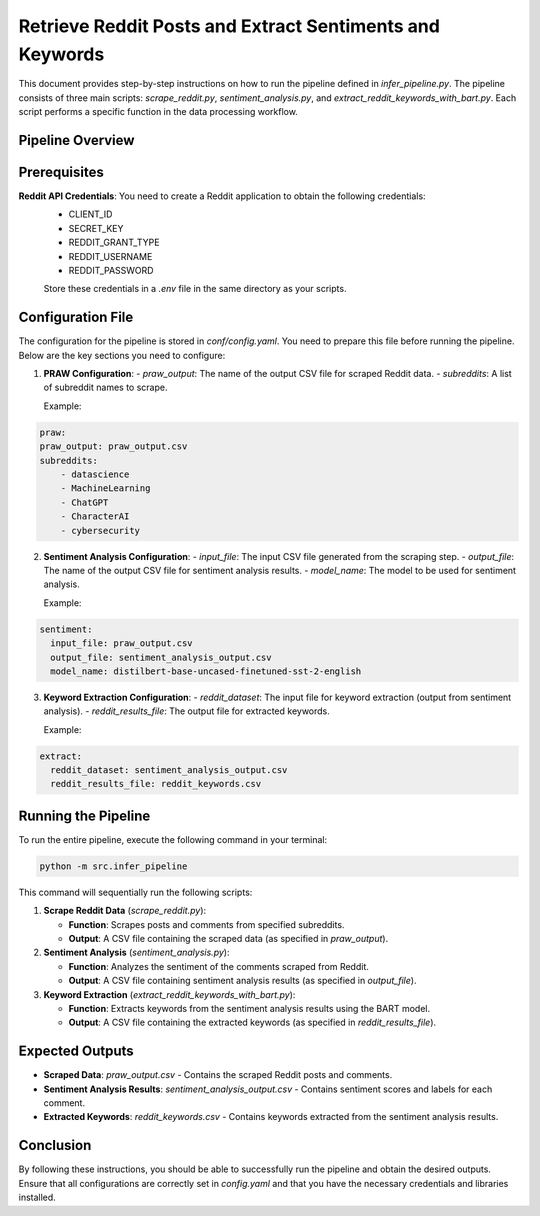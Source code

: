 Retrieve Reddit Posts and Extract Sentiments and Keywords
=========================================================

This document provides step-by-step instructions on how to run the pipeline defined in `infer_pipeline.py`. The pipeline consists of three main scripts: `scrape_reddit.py`, `sentiment_analysis.py`, and `extract_reddit_keywords_with_bart.py`. Each script performs a specific function in the data processing workflow.

Pipeline Overview
-----------------

.. image:: source/_static/retrieve_reddit_post_sent_kw_pipeline.png
   :alt: Pipeline to retrieve reddit posts and obtain the sentiments and reddit keywords
   :width: 100%

Prerequisites
-------------
**Reddit API Credentials**: You need to create a Reddit application to obtain the following credentials:
   - CLIENT_ID
   - SECRET_KEY
   - REDDIT_GRANT_TYPE
   - REDDIT_USERNAME
   - REDDIT_PASSWORD

   Store these credentials in a `.env` file in the same directory as your scripts.

Configuration File
------------------
The configuration for the pipeline is stored in `conf/config.yaml`. You need to prepare this file before running the pipeline. Below are the key sections you need to configure:

1. **PRAW Configuration**:
   - `praw_output`: The name of the output CSV file for scraped Reddit data.
   - `subreddits`: A list of subreddit names to scrape.

   Example:

.. code-block:: text

    praw:
    praw_output: praw_output.csv
    subreddits:
        - datascience
        - MachineLearning
        - ChatGPT
        - CharacterAI
        - cybersecurity

2. **Sentiment Analysis Configuration**:
   - `input_file`: The input CSV file generated from the scraping step.
   - `output_file`: The name of the output CSV file for sentiment analysis results.
   - `model_name`: The model to be used for sentiment analysis.

   Example:

.. code-block:: text

   sentiment:
     input_file: praw_output.csv
     output_file: sentiment_analysis_output.csv
     model_name: distilbert-base-uncased-finetuned-sst-2-english

3. **Keyword Extraction Configuration**:
   - `reddit_dataset`: The input file for keyword extraction (output from sentiment analysis).
   - `reddit_results_file`: The output file for extracted keywords.

   Example:

.. code-block:: text

   extract:
     reddit_dataset: sentiment_analysis_output.csv
     reddit_results_file: reddit_keywords.csv

Running the Pipeline
--------------------
To run the entire pipeline, execute the following command in your terminal:

.. code-block:: bash

    python -m src.infer_pipeline

This command will sequentially run the following scripts:

1. **Scrape Reddit Data** (`scrape_reddit.py`):

   - **Function**: Scrapes posts and comments from specified subreddits.

   - **Output**: A CSV file containing the scraped data (as specified in `praw_output`).

2. **Sentiment Analysis** (`sentiment_analysis.py`):

   - **Function**: Analyzes the sentiment of the comments scraped from Reddit.

   - **Output**: A CSV file containing sentiment analysis results (as specified in `output_file`).

3. **Keyword Extraction** (`extract_reddit_keywords_with_bart.py`):

   - **Function**: Extracts keywords from the sentiment analysis results using the BART model.

   - **Output**: A CSV file containing the extracted keywords (as specified in `reddit_results_file`).

Expected Outputs
----------------

- **Scraped Data**: `praw_output.csv` - Contains the scraped Reddit posts and comments.

- **Sentiment Analysis Results**: `sentiment_analysis_output.csv` - Contains sentiment scores and labels for each comment.

- **Extracted Keywords**: `reddit_keywords.csv` - Contains keywords extracted from the sentiment analysis results.

Conclusion
----------

By following these instructions, you should be able to successfully run the pipeline and obtain the desired outputs. Ensure that all configurations are correctly set in `config.yaml` and that you have the necessary credentials and libraries installed.